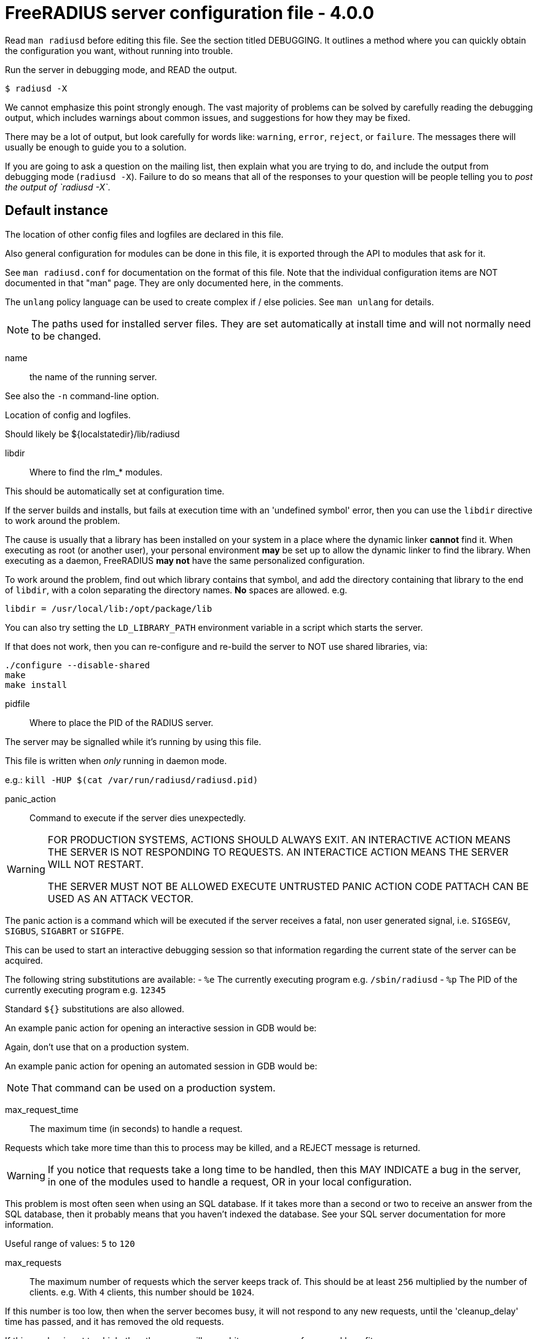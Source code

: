 



= FreeRADIUS server configuration file - 4.0.0

Read `man radiusd` before editing this file.  See the section
titled DEBUGGING.  It outlines a method where you can quickly
obtain the configuration you want, without running into
trouble.

Run the server in debugging mode, and READ the output.

    $ radiusd -X

We cannot emphasize this point strongly enough.  The vast
majority of problems can be solved by carefully reading the
debugging output, which includes warnings about common issues,
and suggestions for how they may be fixed.

There may be a lot of output, but look carefully for words like:
`warning`, `error`, `reject`, or `failure`.  The messages there
will usually be enough to guide you to a solution.

If you are going to ask a question on the mailing list, then
explain what you are trying to do, and include the output from
debugging mode (`radiusd -X`).  Failure to do so means that all
of the responses to your question will be people telling you
to _post the output of `radiusd -X`_.


## Default instance

The location of other config files and logfiles are declared
in this file.

Also general configuration for modules can be done in this
file, it is exported through the API to modules that ask for
it.

See `man radiusd.conf` for documentation on the format of this
file.  Note that the individual configuration items are NOT
documented in that "man" page.  They are only documented here,
in the comments.

The `unlang` policy language can be used to create complex
if / else policies.  See `man unlang` for details.

NOTE: The paths used for installed server files. They are set
automatically at install time and will not normally need to be
changed.



name:: the name of the running server.

See also the `-n` command-line option.



Location of config and logfiles.



Should likely be ${localstatedir}/lib/radiusd



libdir:: Where to find the rlm_* modules.

This should be automatically set at configuration time.

If the server builds and installs, but fails at execution time
with an 'undefined symbol' error, then you can use the `libdir`
directive to work around the problem.

The cause is usually that a library has been installed on your
system in a place where the dynamic linker *cannot* find it.  When
executing as root (or another user), your personal environment
  *may* be set up to allow the dynamic linker to find the
library. When executing as a daemon, FreeRADIUS *may not* have
the same personalized configuration.

To work around the problem, find out which library contains
that symbol, and add the directory containing that library to
the end of `libdir`, with a colon separating the directory
names. *No* spaces are allowed. e.g.

    libdir = /usr/local/lib:/opt/package/lib

You can also try setting the `LD_LIBRARY_PATH` environment
variable in a script which starts the server.

If that does not work, then you can re-configure and re-build the
server to NOT use shared libraries, via:

    ./configure --disable-shared
    make
    make install



pidfile:: Where to place the PID of the RADIUS server.

The server may be signalled while it's running by using this
file.

This file is written when _only_ running in daemon mode.

e.g.:  `kill -HUP $(cat /var/run/radiusd/radiusd.pid)`



panic_action:: Command to execute if the server dies unexpectedly.

[WARNING]
====
FOR PRODUCTION SYSTEMS, ACTIONS SHOULD ALWAYS EXIT.
AN INTERACTIVE ACTION MEANS THE SERVER IS NOT RESPONDING TO REQUESTS.
AN INTERACTICE ACTION MEANS THE SERVER WILL NOT RESTART.

THE SERVER MUST NOT BE ALLOWED EXECUTE UNTRUSTED PANIC ACTION CODE
PATTACH CAN BE USED AS AN ATTACK VECTOR.
====

The panic action is a command which will be executed if the server
receives a fatal, non user generated signal, i.e. `SIGSEGV`, `SIGBUS`,
`SIGABRT` or `SIGFPE`.

This can be used to start an interactive debugging session so
that information regarding the current state of the server can
be acquired.

The following string substitutions are available:
- `%e`   The currently executing program e.g. `/sbin/radiusd`
- `%p`   The PID of the currently executing program e.g. `12345`

Standard `${}` substitutions are also allowed.

An example panic action for opening an interactive session in GDB would be:


Again, don't use that on a production system.

An example panic action for opening an automated session in GDB would be:


NOTE: That command can be used on a production system.



max_request_time:: The maximum time (in seconds) to handle a request.

Requests which take more time than this to process may be killed, and
a REJECT message is returned.

WARNING: If you notice that requests take a long time to be handled,
then this MAY INDICATE a bug in the server, in one of the modules
used to handle a request, OR in your local configuration.

This problem is most often seen when using an SQL database.  If it takes
more than a second or two to receive an answer from the SQL database,
then it probably means that you haven't indexed the database.  See your
SQL server documentation for more information.

Useful range of values: `5` to `120`



max_requests:: The maximum number of requests which the server
keeps track of.  This should be at least `256` multiplied by the
number of clients.  e.g. With `4` clients, this number should be
`1024`.

If this number is too low, then when the server becomes busy,
it will not respond to any new requests, until the 'cleanup_delay'
time has passed, and it has removed the old requests.

If this number is set too high, then the server will use a bit more
memory for no real benefit.

If you aren't sure what it should be set to, it's better to set it
too high than too low.  Setting it to `1000` per client is probably
the highest it should be.

Unlike v3, this setting is per worker thread, and is not global to
the server.

Useful range of values: `256` to `infinity`



reverse_lookups:: Log the names of clients or just their IP addresses

e.g., www.freeradius.org (`on`) or 206.47.27.232 (`off`).

The default is `off` because it would be overall better for the net
if people had to knowingly turn this feature on, since enabling it
means that each client request will result in AT LEAST one lookup
request to the nameserver.   Enabling `hostname_lookups` will also
mean that your server may stop randomly for `30` seconds from time
to time, if the DNS requests take too long.

Turning hostname lookups off also means that the server won't block
for `30` seconds, if it sees an IP address which has no name associated
with it.

allowed values: {no, yes}



hostname_lookups:: Global toggle for preventing hostname resolution

The default is `on` because people often use hostnames in configuration
files.  The main disadvantage of enabling this is the server may block
at inopportune moments (like opening new connections) if the DNS servers
are unavailable

allowed values: {no, yes}



Logging section.  The various `log_*` configuration items
will eventually be moved here.


destination: Destination for log messages.

This can be one of:

|===
| Destination | Description
| files       | Log to `file`, as defined below.
| syslog      | To syslog (see also the `syslog_facility`, below.
| stdout      | Standard output.
| stderr      | Standard error.
|===

The command-line option `-X` over-rides this option, and forces
logging to go to stdout.



colourise:: Highlight important messages sent to stderr and stdout.

Option will be ignored (disabled) if output if `TERM` is not
an xterm or output is not to a TTY.



timestamp:: Add a timestamp to the start of every log message.

By default this is done with log levels of `-Xx` or `-xxx`
where the destination is not syslog, or at all levels where the
output is a file.

The config option below forcefully enables or disables timestamps
irrespective of the log destination.

NOTE: Is overridden by the `-T` command line option.



file:: The logging messages for the server are appended to the
tail of this file `if ${destination} == "files"`

NOTE: If the server is running in debugging mode, this file is
NOT used.



syslog_facility:: Which syslog facility to use, `if ${destination} == "syslog"`.

The exact values permitted here are _OS-dependent_.  You probably
don't want to change this.



.ENVIRONMENT VARIABLES

You can reference environment variables using an expansion like
`$ENV{PATH}`.  However it is sometimes useful to be able to also set
environment variables.  This section lets you do that.

The main purpose of this section is to allow administrators to keep
RADIUS-specific configuration in the RADIUS configuration files.
For example, if you need to set an environment variable which is
used by a module.  You could put that variable into a shell script,
but that's awkward.  Instead, just list it here.

Note that these environment variables are set AFTER the
configuration file is loaded.  So you cannot set FOO here, and
expect to reference it via `$ENV{FOO}` in another configuration file.
You should instead just use a normal configuration variable for
that.


Set environment varable `FOO` to value '/bar/baz'.

NOTE: Note that you MUST use '='.  You CANNOT use '+=' to append
values.



Delete environment variable `BAR`.



`LD_PRELOAD` is special.  It is normally set before the
application runs, and is interpreted by the dynamic linker.
Which means you cannot set it inside of an application, and
expect it to load libraries.

Since this functionality is useful, we extend it here.

You can set

LD_PRELOAD = /path/to/library.so

and the server will load the named libraries.  Multiple
libraries can be loaded by specificing multiple individual
`LD_PRELOAD` entries.




.Templates

Template files hold common definitions that can be used in other
server sections.  When a template is referenced, the configuration
items within the referenced template are copied to the referencing
section.

Using templates reduces repetition of common configuration items,
which in turn makes the server configuration easier to maintain.

See template.d/default for examples of using templates, and the
referencing syntax.



.Security Configuration

There may be multiple methods of attacking on the server.  This
section holds the configuration items which minimize the impact
of those attacks


chroot: directory where the server does "chroot".

The chroot is done very early in the process of starting
the server.  After the chroot has been performed it
switches to the `user` listed below (which MUST be
specified).  If `group` is specified, it switches to that
group, too.  Any other groups listed for the specified
`user` in `/etc/group` are also added as part of this
process.

The current working directory (chdir / cd) is left
  *outside* of the `chroot` until all of the modules have been
initialized.  This allows the `raddb` directory to be left
outside of the `chroot`.  Once the modules have been
initialized, it does a `chdir` to `${logdir}`.  This means
that it should be impossible to break out of the chroot.

If you are worried about security issues related to this
use of chdir, then simply ensure that the "raddb" directory
is inside of the chroot, end be sure to do "cd raddb"
BEFORE starting the server.

If the server is statically linked, then the only files
that have to exist in the chroot are `${run_dir}` and
`${logdir}`.  If you do the `cd raddb` as discussed above,
then the `raddb` directory has to be inside of the `chroot`
directory, too.



user::
group::

The name (or `#number`) of the `user`/`group` to run `radiusd` as.

If these are commented out, the server will run as the
user/group that started it.  In order to change to a
different user/group, you MUST be root ( or have root
privileges ) to start the server.

We STRONGLY recommend that you run the server with as few
permissions as possible.  That is, if you're not using
shadow passwords, the user and group items below should be
set to radius'.

NOTE: Some kernels refuse to `setgid(group)` when the
value of (unsigned)group is above 60000; don't use group
`nobody` on these systems!

On systems with shadow passwords, you might have to set
`group = shadow` for the server to be able to read the
shadow password file.  If you can authenticate users while
in debug mode, but not in daemon mode, it may be that the
debugging mode server is running as a user that can read
the shadow info, and the user listed below can not.

The server will also try to use `initgroups` to read
/etc/groups.  It will join all groups where "user" is a
member.  This can allow for some finer-grained access
controls.



allow_core_dumps:: Core dumps are a bad thing.

This should only be set to `yes` if you're debugging
a problem with the server.

allowed values: {no, yes}



max_attributes:: The maximum number of attributes
permitted in a RADIUS packet.  Packets which have MORE
than this number of attributes in them will be dropped.

If this number is set too low, then no RADIUS packets
will be accepted.

If this number is set too high, then an attacker may be
able to send a small number of packets which will cause
the server to use all available memory on the machine.

Setting this number to 0 means "allow any number of attributes"



allow_vulnerable_openssl: Allow the server to start with
versions of OpenSSL known to have critical vulnerabilities.

This check is based on the version number reported by libssl
and may not reflect patches applied to libssl by
distribution maintainers.



openssl_fips_mode:: Enable OpenSSL FIPS mode.

This disables non-FIPS compliant digests and algorithms



.Clients Configuration

Client configuration is defined in `clients.conf`.

[WARNING]
====
The `clients.conf` file contains all of the information from the old
`clients` and `naslist` configuration files.  We recommend that you
do NOT use `client's` or `naslist`, although they are still
supported.

Anything listed in 'clients.conf' will take precedence over the
information from the old-style configuration files.
====



.Thread Pool Configuration

In v4, the thread pool does not change size dynamically.  Instead,
there are a small number of threads which read from the network,
and a slightly larger number of threads which process a request.


num_networks:: Only one network thread is supported for now.



num_workers:: The worker threads can be varied.  It should be
at least one, and no more than 128.  Since each request is
non-blocking, there is no reason to run hundreds of threads
as in v3.

When set to 0 the number of workers will be set from the number
of cores available on the system.



openssl_async_pool_init:: Controls the initial number of async
contexts that are allocated when a worker thread is created.
One async context is required for every TLS session (every
RADSEC connection, every TLS based method still in progress).



openssl_async_pool_max:: Controls the maximum number of async
contexts which are allocated to a worker thread.
If the maximum is reached, then no more TLS sessions can be
created.

Note: Setting this to 0 will mean unlimited async contexts
will be created.  But as of 3.0.0, OpenSSL has no mechanism
to shrink the async pool.  This means if there's a
significant traffic spike the process will continue to use
large amounts of memory until it's restarted.



.SNMP notifications.

Uncomment the following line to enable snmptraps.  Note that you
MUST also configure the full path to the `snmptrap` command in
the `trigger.conf` file.



.Module Configuration

The names and configuration of each module is located in this section.

After the modules are defined here, they may be referred to by name,
in other sections of this configuration file.


Each module has a configuration as follows:

```
name [ instance ] {
	config_item = value
	...
}
```

The `name` is used to load the `rlm_name` library
which implements the functionality of the module.

The 'instance' is optional.  To have two different instances
of a module, it first must be referred to by 'name'.
The different copies of the module are then created by
inventing two 'instance' names, e.g. 'instance1' and 'instance2'

The instance names can then be used in later configuration
INSTEAD of the original 'name'.  See the 'radutmp' configuration
for an example.



Some modules have ordering issues.

e.g. `sqlippool` uses  the configuration from `sql`.
In that case, the `sql` module must be read off of disk before
the `sqlippool`.

However, the directory inclusion below just reads the
directory from start to finish.  Which means that the
modules are read off of disk randomly.

As of `>= 3.0.18`, you can list individual modules *before* the
directory inclusion.  Those modules will be loaded first.
Then, when the directory is read, those modules will be
skipped and not read twice.



Modules are in mods-enabled/.  Files matching
the regex /[a-zA-Z0-9_.]+/ are loaded.  The modules are
initialized ONLY if they are referenced in a processing
section, such as authorize, authenticate, accounting,
pre/post-proxy, etc.



.Instantiation

This section orders the loading of the modules.  Modules
listed here will get loaded BEFORE the later sections like
authorize, authenticate, etc. get examined.

This section is not strictly needed.  When a section like
authorize refers to a module, it's automatically loaded and
initialized.  However, some modules may not be listed in any
of the following sections, so they can be listed here.

Also, listing modules here ensures that you have control over
the order in which they are initialized.  If one module needs
something defined by another module, you can list them in order
here, and ensure that the configuration will be OK.

After the modules listed here have been loaded, all of the modules
in the "mods-enabled" directory will be loaded.  Loading the
"mods-enabled" directory means that unlike Version 2, you usually
don't need to list modules here.


We list the counter module here so that it registers
the check_name attribute before any module which sets
it.



subsections here can be thought of as `virtual` modules.

e.g. If you have two redundant SQL servers, and you want to
use them in the authorize and accounting sections, you could
place a `redundant` block in each section, containing the
exact same text.  Or, you could uncomment the following
lines, and list `redundant_sql` in the authorize and
accounting sections.

The `virtual` module defined here can also be used with
dynamic expansions, under a few conditions:

  * The section is `redundant`, or `load-balance`, or
  `redundant-load-balance`
  * The section contains modules ONLY, and no sub-sections
  * All modules in the section are using the same rlm_
  driver, e.g. They are all sql, or all ldap, etc.

When those conditions are satisfied, the server will
automatically register a dynamic expansion, using the
name of the `virtual` module.  In the example below,
it will be `redundant_sql`.  You can then use this expansion
just like any other:

	update reply {
		Filter-Id := "%{redundant_sql: ... }"
	}

In this example, the expansion is done via module `sql1`,
and if that expansion fails, using module `sql2`.

For best results, configure the `pool` subsection of the
module so that `retry_delay` is non-zero.  That will allow
the redundant block to quickly ignore all "down" SQL
databases.  If instead we have `retry_delay = 0`, then
every time the redundant block is used, the server will try
to open a connection to every `down` database, causing
problems.

		sql1
		sql2


.Policies

Policies are virtual modules, similar to those defined in the
`instantiate` section above.

Defining a policy in one of the `policy.d` files means that it can be
referenced in multiple places as a *name*, rather than as a series of
conditions to match, and actions to take.

Policies are something like subroutines in a normal language, but
they cannot be called recursively. They MUST be defined in order.
If policy A calls policy B, then B MUST be defined before A.



.Load virtual servers.

This next $INCLUDE line loads files in the directory that
match the regular expression: /[a-zA-Z0-9_.]+/

It allows you to define new virtual servers simply by placing
a file into the raddb/sites-enabled/ directory.

All of the other configuration sections like:

  * `recv Access-Request {}`
  * `process Access-Request {}`
  * `process Accounting-Request {}`

Have been moved to the the file:

`raddb/sites-available/default`

This is the `default` virtual server that has the same
configuration as in version 1.0.x and 1.1.x.  The default
installation enables this virtual server.  You should
edit it to create policies for your local site.

For more documentation on virtual servers, see:

`doc/raddb/sites-available/index.adoc`


== Default Configuration

```
prefix = /Users/alandekok/git/wrapper//install
exec_prefix = ${prefix}
sysconfdir = ${prefix}/etc
localstatedir = ${prefix}/var
sbindir = ${exec_prefix}/sbin
logdir = ${localstatedir}/log/radius
raddbdir = ${sysconfdir}/raddb
radacctdir = ${logdir}/radacct
name = radiusd
confdir = ${raddbdir}
modconfdir = ${confdir}/mods-config
certdir = ${confdir}/certs
cadir   = ${confdir}/certs
run_dir = ${localstatedir}/run/${name}
db_dir = ${raddbdir}
libdir = ${exec_prefix}/lib
pidfile = ${run_dir}/${name}.pid
#panic_action = "gdb %e %p"
#panic_action = "gdb -silent -x ${raddbdir}/panic.gdb %e %p 2>&1 | tee ${logdir}/gdb-${name}-%p.log"
max_request_time = 30
max_requests = 16384
reverse_lookups = no
hostname_lookups = yes
log {
	destination = files
	colourise = yes
#	timestamp = no
	file = ${logdir}/radius.log
	syslog_facility = daemon
}
ENV {
#	FOO = '/bar/baz'
#	BAR
#	LD_PRELOAD = /path/to/library1.so
#	LD_PRELOAD = /path/to/library2.so
}
templates {
	$INCLUDE template.d/
}
security {
#	chroot = /path/to/chroot/directory
#	user = radius
#	group = radius
	allow_core_dumps = no
	max_attributes = 200
	allow_vulnerable_openssl = no
#	openssl_fips_mode = no
}
$INCLUDE clients.conf
thread pool {
#	num_networks = 1
	num_workers = 0
#	openssl_async_pool_init = 64
#	openssl_async_pool_max = 1024
}
#$INCLUDE trigger.conf
modules {
#	$INCLUDE mods-enabled/sql
	$INCLUDE mods-enabled/
}
instantiate {
#	dailycounter
#	redundant redundant_sql {
#	}
}
policy {
	$INCLUDE policy.d/
}
$INCLUDE sites-enabled/
```
